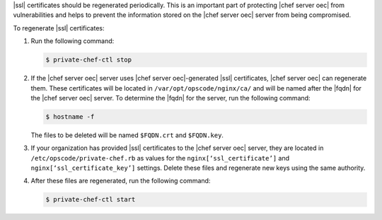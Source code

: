 .. This is an included how-to. 


|ssl| certificates should be regenerated periodically. This is an important part of protecting |chef server oec| from vulnerabilities and helps to prevent the information stored on the |chef server oec| server from being compromised.

To regenerate |ssl| certificates:

#. Run the following command:

   .. code-block:: bash
   
      $ private-chef-ctl stop

#. If the |chef server oec| server uses |chef server oec|-generated |ssl| certificates, |chef server oec| can regenerate them. These certificates will be located in ``/var/opt/opscode/nginx/ca/`` and will be named after the |fqdn| for the |chef server oec| server. To determine the |fqdn| for the server, run the following command:

   .. code-block:: bash

      $ hostname -f

   The files to be deleted will be named ``$FQDN.crt`` and ``$FQDN.key``.

#. If your organization has provided |ssl| certificates to the |chef server oec| server, they are located in ``/etc/opscode/private-chef.rb`` as values for the ``nginx[‘ssl_certificate’]`` and ``nginx[‘ssl_certificate_key’]`` settings. Delete these files and regenerate new keys using the same authority.

#. After these files are regenerated, run the following command:

   .. code-block:: bash

      $ private-chef-ctl start


